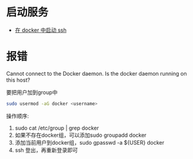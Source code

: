 # -*- mode: Org; org-download-image-dir: "../../images"; -*-
#+BEGIN_COMMENT
.. title: docker
.. slug: docker
#+END_COMMENT
* 启动服务
- [[../../posts/zai-docker-zhong-zeng-jia-ssh-fu-wu.org][在 docker 中启动 ssh]]
* 报错
Cannot connect to the Docker daemon. Is the docker daemon running on this host?

要把用户加到group中

#+BEGIN_SRC bash
 sudo usermod -aG docker <username>
#+END_SRC

操作顺序: 
1. sudo cat /etc/group | grep docker 
2. 如果不存在docker组，可以添加sudo groupadd docker 
3. 添加当前用户到docker组，sudo gpasswd -a ${USER} docker
4. ssh 登出，再重新登录即可
